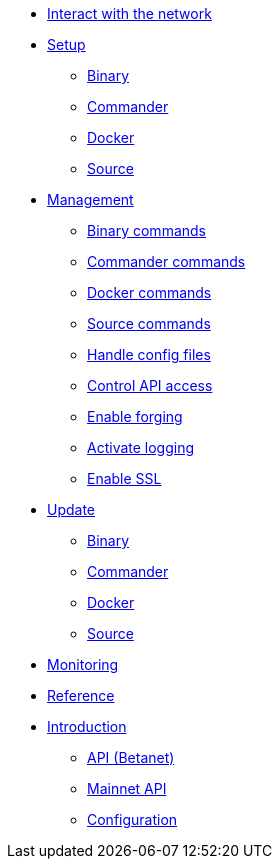 
* xref:interact-with-network.adoc[Interact with the network]
* xref:setup/index.adoc[Setup]
** xref:setup/binary.adoc[Binary]
** xref:setup/commander.adoc[Commander]
** xref:setup/docker.adoc[Docker]
** xref:setup/source.adoc[Source]
* xref:management/index.adoc[Management]
** xref:management/binary.adoc[Binary commands]
** xref:management/commander.adoc[Commander commands]
** xref:management/docker.adoc[Docker commands]
** xref:management/source.adoc[Source commands]
** xref:management/configuration.adoc[Handle config files]
** xref:management/api-access.adoc[Control API access]
** xref:management/forging.adoc[Enable forging]
** xref:management/logs.adoc[Activate logging]
** xref:management/ssl.adoc[Enable SSL]
* xref:update/index.adoc[Update]
** xref:update/binary.adoc[Binary]
** xref:update/commander.adoc[Commander]
** xref:update/docker.adoc[Docker]
** xref:update/source.adoc[Source]
* xref:monitoring.adoc[Monitoring]
* xref:reference/index.adoc[Reference]
* xref:index.adoc[Introduction]
** xref:reference/api.adoc[API (Betanet)]
** xref:reference/api-mainnet.adoc[Mainnet API]
** xref:reference/config.adoc[Configuration]
